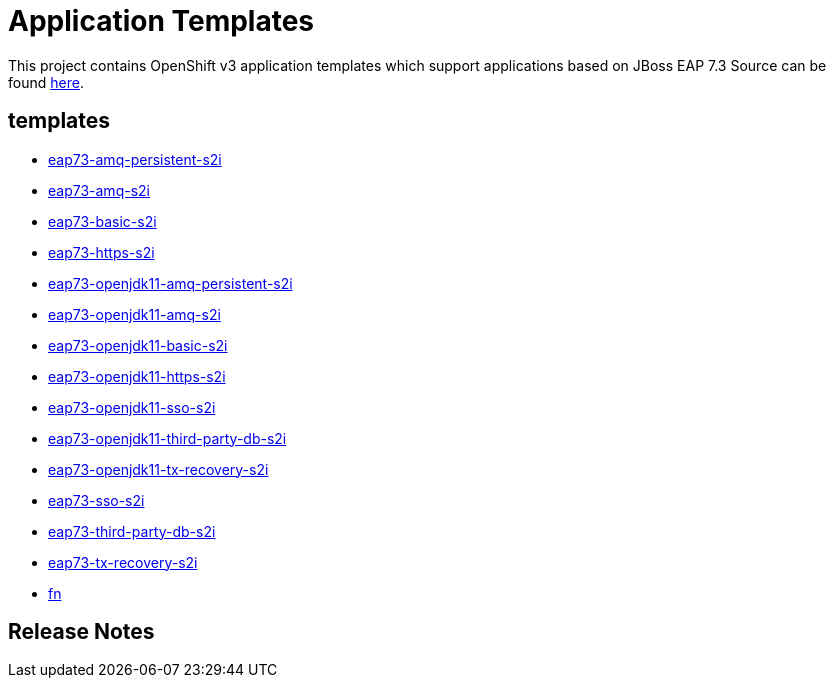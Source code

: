 ////
    AUTOGENERATED FILE - this file was generated via ./gen_template_docs.py.
    Changes to .adoc or HTML files may be overwritten! Please change the
    generator or the input template (./*.in)
////

= Application Templates

This project contains OpenShift v3 application templates which support applications based on JBoss EAP 7.3
Source can be found https://github.com/jboss-container-images/jboss-eap-7-openshift-image/tree/7.3.x[here].

:icons: font
:toc: macro

toc::[levels=1]

== templates

* link:./templates/eap73-amq-persistent-s2i.adoc[eap73-amq-persistent-s2i]
* link:./templates/eap73-amq-s2i.adoc[eap73-amq-s2i]
* link:./templates/eap73-basic-s2i.adoc[eap73-basic-s2i]
* link:./templates/eap73-https-s2i.adoc[eap73-https-s2i]
* link:./templates/eap73-openjdk11-amq-persistent-s2i.adoc[eap73-openjdk11-amq-persistent-s2i]
* link:./templates/eap73-openjdk11-amq-s2i.adoc[eap73-openjdk11-amq-s2i]
* link:./templates/eap73-openjdk11-basic-s2i.adoc[eap73-openjdk11-basic-s2i]
* link:./templates/eap73-openjdk11-https-s2i.adoc[eap73-openjdk11-https-s2i]
* link:./templates/eap73-openjdk11-sso-s2i.adoc[eap73-openjdk11-sso-s2i]
* link:./templates/eap73-openjdk11-third-party-db-s2i.adoc[eap73-openjdk11-third-party-db-s2i]
* link:./templates/eap73-openjdk11-tx-recovery-s2i.adoc[eap73-openjdk11-tx-recovery-s2i]
* link:./templates/eap73-sso-s2i.adoc[eap73-sso-s2i]
* link:./templates/eap73-third-party-db-s2i.adoc[eap73-third-party-db-s2i]
* link:./templates/eap73-tx-recovery-s2i.adoc[eap73-tx-recovery-s2i]
* link:./templates/fn.adoc[fn]

////
  the source for the release notes part of this page is in the file
  ./release-notes.adoc.in
////

== Release Notes

